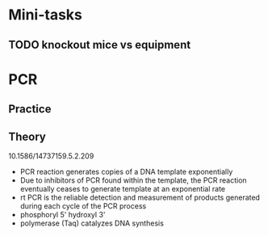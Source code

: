 * Mini-tasks
** TODO knockout mice vs equipment
   
* PCR
** Practice

** Theory
    10.1586/14737159.5.2.209
+ PCR reaction generates copies of a DNA template exponentially
+ Due to inhibitors of PCR found within the template, the PCR reaction eventually ceases to generate template at an exponential rate
+ rt PCR is the reliable detection and measurement of products generated during each cycle of the PCR process
+ phosphoryl 5' hydroxyl 3'
+ polymerase (Taq) catalyzes DNA synthesis


